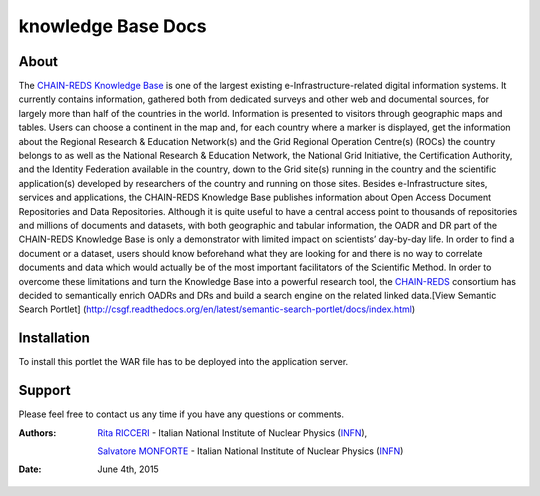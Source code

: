 *********************
knowledge Base  Docs
*********************

============
About
============

The `CHAIN-REDS Knowledge Base <http://www.chain-project.eu/knowledge-base>`_ is one of the largest existing e-Infrastructure-related
digital information systems. It currently contains information, gathered both from dedicated
surveys and other web and documental sources, for largely more than half of the countries in the
world.
Information is presented to visitors through geographic maps and tables.
Users can choose a continent in the map and, for each country where a marker is
displayed, get the information about the Regional Research & Education Network(s) and the
Grid Regional Operation Centre(s) (ROCs) the country belongs to as well as the National
Research & Education Network, the National Grid Initiative, the Certification Authority, and the
Identity Federation available in the country, down to the Grid site(s) running in the country and 
the scientific application(s) developed by researchers of the country and running on those sites. 
Besides e-Infrastructure sites, services and applications, the CHAIN-REDS Knowledge Base
publishes information about Open Access Document Repositories and Data Repositories. 
Although it is quite useful to have a central access point to thousands of repositories and millions
of documents and datasets, with both geographic and tabular information, the OADR and DR
part of the CHAIN-REDS Knowledge Base is only a demonstrator with limited impact on 
scientists’ day-by-day life. In order to find a document or a dataset, users should know
beforehand what they are looking for and there is no way to correlate documents and data which
would actually be of the most important facilitators of the Scientific Method.
In order to overcome these limitations and turn the Knowledge Base into a powerful research
tool, the `CHAIN-REDS <http://www.chain-project.eu/>`_ consortium has decided to semantically enrich OADRs and DRs and
build a search engine on the related linked data.[View Semantic Search Portlet] (http://csgf.readthedocs.org/en/latest/semantic-search-portlet/docs/index.html) 

============
Installation
============

To install this portlet the WAR file has to be deployed into the application server.


   
============
Support
============
Please feel free to contact us any time if you have any questions or comments.

.. _INFN: http://www.ct.infn.it/

:Authors:

 `Rita RICCERI <mailto:rita.ricceri@ct.infn.it>`_ - Italian National Institute of Nuclear Physics (INFN_),
 
 `Salvatore MONFORTE <mailto:salvatore.monforte@ct.infn.it>`_ - Italian National Institute of Nuclear Physics (INFN_)
 

:Date: June 4th, 2015
